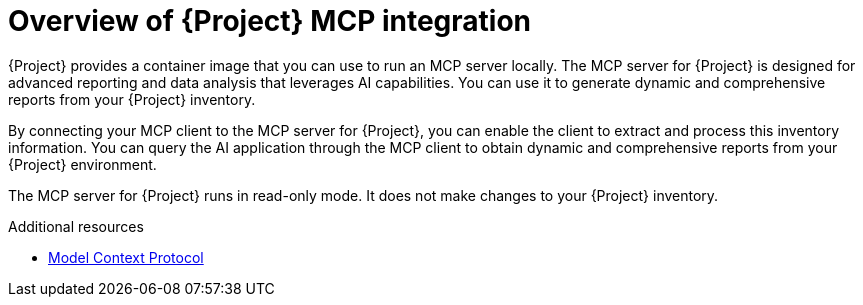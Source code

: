 :_mod-docs-content-type: CONCEPT

[id="overview-of-{project-context}-mcp-integration"]
= Overview of {Project} MCP integration

{Project} provides a container image that you can use to run an MCP server locally.
The MCP server for {Project} is designed for advanced reporting and data analysis that leverages AI capabilities.
You can use it to generate dynamic and comprehensive reports from your {Project} inventory.

By connecting your MCP client to the MCP server for {Project}, you can enable the client to extract and process this inventory information.
You can query the AI application through the MCP client to obtain dynamic and comprehensive reports from your {Project} environment.

The MCP server for {Project} runs in read-only mode.
It does not make changes to your {Project} inventory.

.Additional resources
* link:https://modelcontextprotocol.io[Model Context Protocol]
